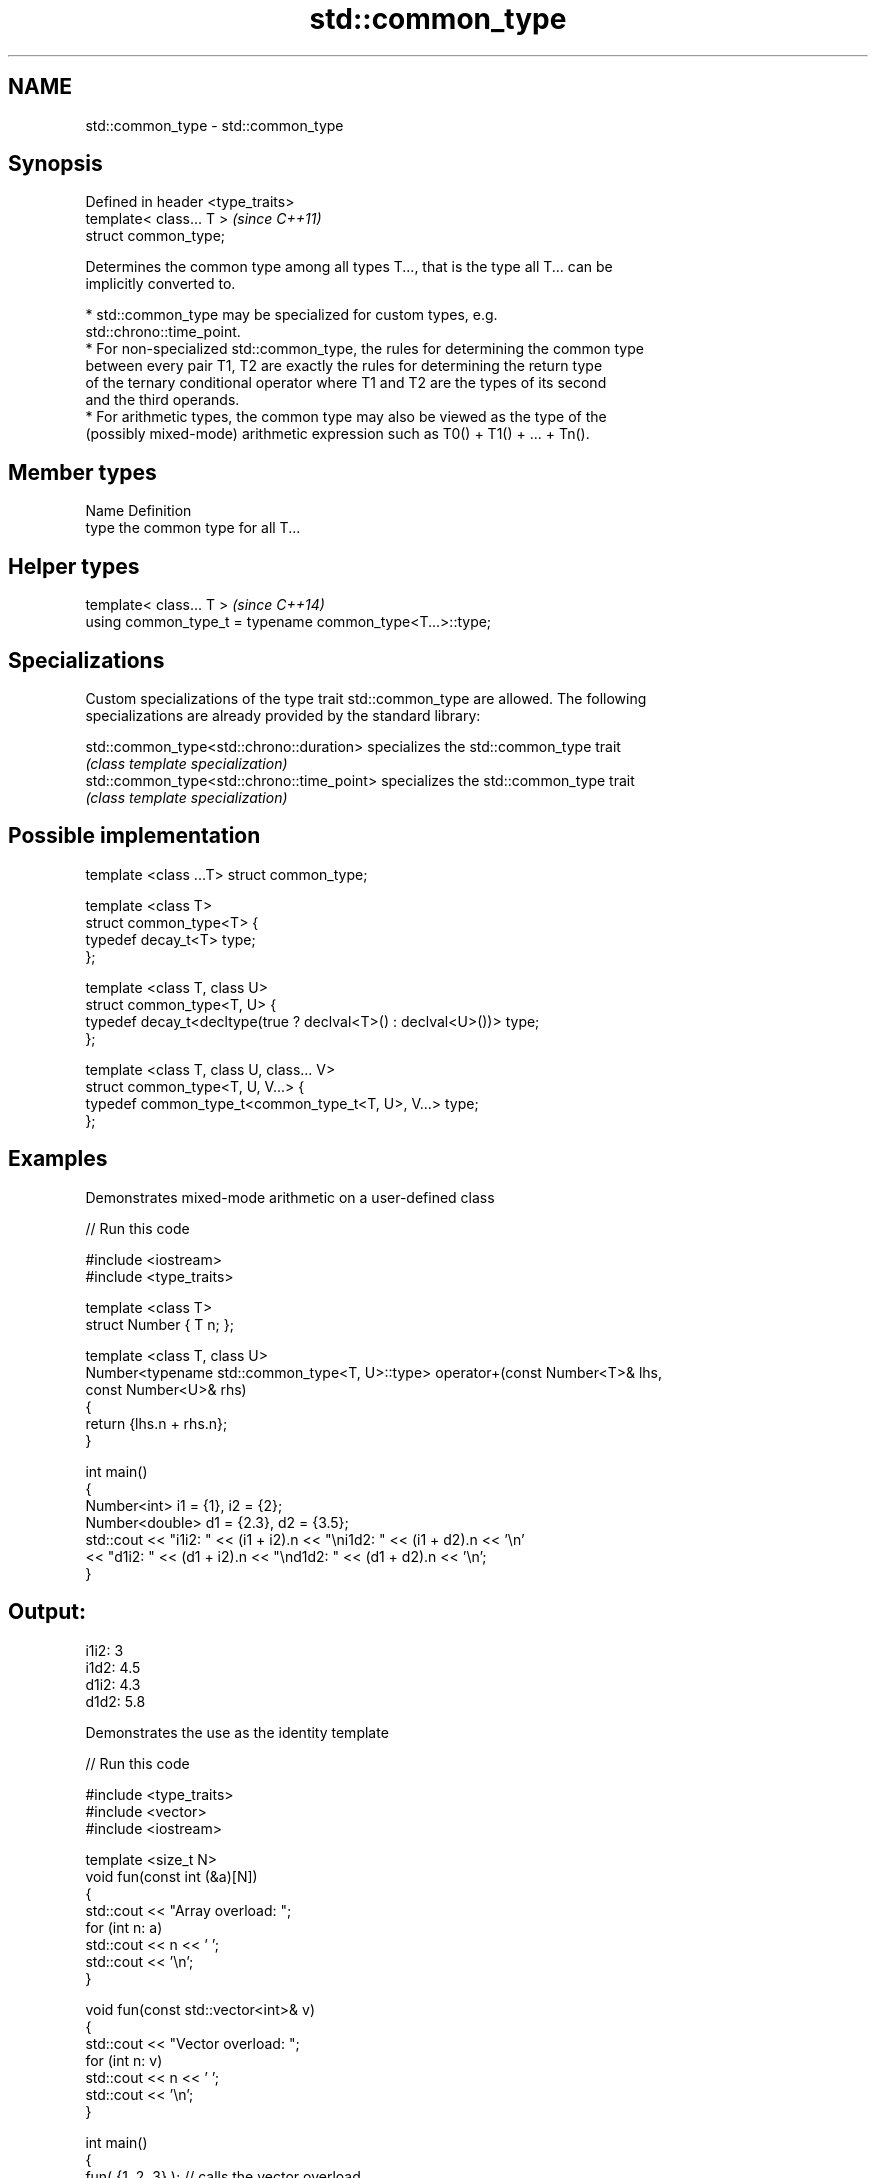 .TH std::common_type 3 "Nov 25 2015" "2.0 | http://cppreference.com" "C++ Standard Libary"
.SH NAME
std::common_type \- std::common_type

.SH Synopsis
   Defined in header <type_traits>
   template< class... T >           \fI(since C++11)\fP
   struct common_type;

   Determines the common type among all types T..., that is the type all T... can be
   implicitly converted to.

     * std::common_type may be specialized for custom types, e.g.
       std::chrono::time_point.
     * For non-specialized std::common_type, the rules for determining the common type
       between every pair T1, T2 are exactly the rules for determining the return type
       of the ternary conditional operator where T1 and T2 are the types of its second
       and the third operands.
     * For arithmetic types, the common type may also be viewed as the type of the
       (possibly mixed-mode) arithmetic expression such as T0() + T1() + ... + Tn().

.SH Member types

   Name Definition
   type the common type for all T...

.SH Helper types

   template< class... T >                                   \fI(since C++14)\fP
   using common_type_t = typename common_type<T...>::type;

.SH Specializations

   Custom specializations of the type trait std::common_type are allowed. The following
   specializations are already provided by the standard library:

   std::common_type<std::chrono::duration>   specializes the std::common_type trait
                                             \fI(class template specialization)\fP 
   std::common_type<std::chrono::time_point> specializes the std::common_type trait
                                             \fI(class template specialization)\fP 

.SH Possible implementation

   template <class ...T> struct common_type;
    
   template <class T>
   struct common_type<T> {
       typedef decay_t<T> type;
   };
    
   template <class T, class U>
   struct common_type<T, U> {
       typedef decay_t<decltype(true ? declval<T>() : declval<U>())> type;
   };
    
   template <class T, class U, class... V>
   struct common_type<T, U, V...> {
       typedef common_type_t<common_type_t<T, U>, V...> type;
   };

.SH Examples

   Demonstrates mixed-mode arithmetic on a user-defined class

   
// Run this code

 #include <iostream>
 #include <type_traits>
  
 template <class T>
 struct Number { T n; };
  
 template <class T, class U>
 Number<typename std::common_type<T, U>::type> operator+(const Number<T>& lhs,
                                                         const Number<U>& rhs)
 {
     return {lhs.n + rhs.n};
 }
  
 int main()
 {
     Number<int> i1 = {1}, i2 = {2};
     Number<double> d1 = {2.3}, d2 = {3.5};
     std::cout << "i1i2: " << (i1 + i2).n << "\\ni1d2: " << (i1 + d2).n << '\\n'
               << "d1i2: " << (d1 + i2).n << "\\nd1d2: " << (d1 + d2).n << '\\n';
 }

.SH Output:

 i1i2: 3
 i1d2: 4.5
 d1i2: 4.3
 d1d2: 5.8

   Demonstrates the use as the identity template

   
// Run this code

 #include <type_traits>
 #include <vector>
 #include <iostream>
  
 template <size_t N>
 void fun(const int (&a)[N])
 {
     std::cout << "Array overload: ";
     for (int n: a)
         std::cout << n << ' ';
     std::cout << '\\n';
 }
  
 void fun(const std::vector<int>& v)
 {
     std::cout << "Vector overload: ";
     for (int n: v)
         std::cout << n << ' ';
     std::cout << '\\n';
 }
  
 int main()
 {
     fun( {1, 2, 3} ); // calls the vector overload
     fun( std::common_type<int[]>::type {1, 2, 3} ); // calls the array overload
 }

.SH Output:

 Vector overload: 1 2 3
 Array overload: 1 2 3
